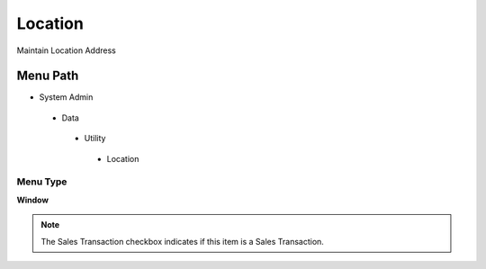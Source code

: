 
.. _functional-guide/menu/location:

========
Location
========

Maintain Location Address

Menu Path
=========


* System Admin

 * Data

  * Utility

   * Location

Menu Type
---------
\ **Window**\ 

.. note::
    The Sales Transaction checkbox indicates if this item is a Sales Transaction.


.. seealso::
    :ref:`functional-guidewindow-location`
